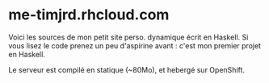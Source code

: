 * me-timjrd.rhcloud.com
Voici les sources de mon petit site perso. dynamique écrit en Haskell. Si vous lisez le code prenez un peu d'aspirine avant : c'est mon premier projet en Haskell.

Le serveur est compilé en statique (~80Mo), et hebergé sur OpenShift.